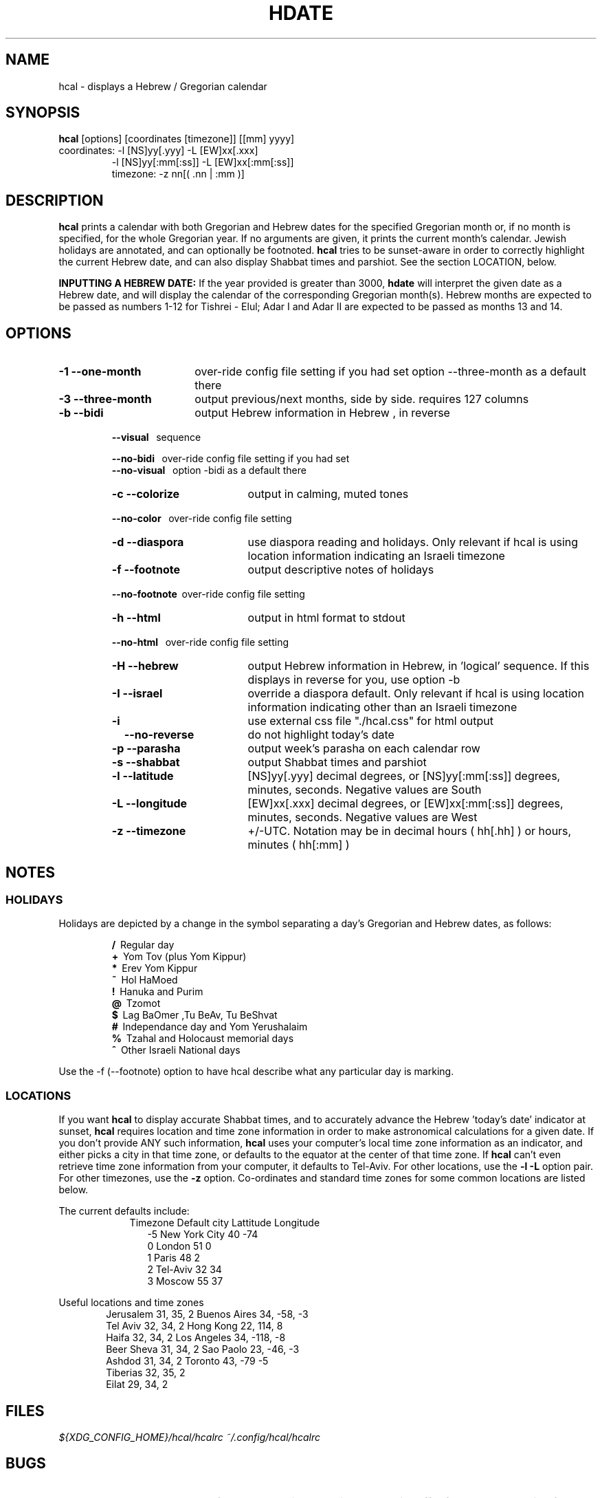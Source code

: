 .\" .UC 4
.TH "HDATE" "1" "2011-11-21" "Linux" "libhdate"
.SH "NAME"
hcal \- displays a Hebrew / Gregorian calendar
.PP 
.SH "SYNOPSIS"
.B hcal
[options] [coordinates [timezone]] [[mm] yyyy]
.TP
coordinates: -l [NS]yy[.yyy] -L [EW]xx[.xxx]
.RE
.RS 7
             -l [NS]yy[:mm[:ss]] -L [EW]xx[:mm[:ss]]
.RE
.RS 7
timezone:    -z nn[( .nn | :mm )]
.PP
.SH "DESCRIPTION"
.B hcal
prints a calendar with both Gregorian and Hebrew dates for the
specified Gregorian month or, if no month is specified, for the
whole Gregorian year. If no arguments are given, it prints the
current month's calendar. Jewish holidays are annotated, and can
optionally be footnoted.
.B hcal
tries to be sunset-aware in order to correctly highlight the
current Hebrew date, and can also display Shabbat times and
parshiot. See the section LOCATION, below.
.PP
.B INPUTTING A HEBREW DATE:
If the year provided is greater than 3000,
.B hdate
will interpret the given date as a Hebrew date, and will display the calendar of the corresponding Gregorian month(s). Hebrew months are expected to be passed as numbers 1-12 for Tishrei - Elul; Adar I and Adar II are expected to be passed as months 13 and 14.
.PP 
.SH "OPTIONS"
.TP 18
.B \-1 --one-month
over-ride config file setting if you had set option --three-month as a default there
.TP
.B \-3 --three-month
output previous/next months, side by side. requires 127 columns
.TP
.B \-b --bidi
output Hebrew information in Hebrew , in reverse
.RE
.RS 7
.B \ \ \ --visual
\      sequence
.P
.RE
.RS 7
.B \ \ \ --no-bidi
\     over-ride config file setting if you had set
.RE
.RS 7
.B \ \ \ --no-visual
\   option -bidi as a default there
.TP 18
.B \-c --colorize
output in calming, muted tones
.RE
.RS 7
.B \ \ \ --no-color
\    over-ride config file setting
.TP 18
.B \-d --diaspora
use diaspora reading and holidays. Only relevant if hcal is using location information indicating an Israeli timezone
.TP
.B \-f --footnote
output descriptive notes of holidays
.RE
.RS 7
.B \ \ \ --no-footnote
\ over-ride config file setting
.TP 18
.B \-h --html
output in html format to stdout
.RE
.RS 7
.B \ \ \ --no-html
\     over-ride config file setting
.TP 18
.B \-H --hebrew
output Hebrew information in Hebrew, in 'logical' sequence. If this displays in reverse for you, use option -b
.TP
.B \-I --israel
override a diaspora default. Only relevant if hcal is using location information indicating other than an Israeli timezone
.TP
.B \-i    
use external css file "./hcal.css" for html output
.TP
.B \ \ \ \--no-reverse
do not highlight today's date
.TP
.B \-p --parasha
output week's parasha on each calendar row
.TP
.B \-s --shabbat
output Shabbat times and parshiot
.TP
.B \-l --latitude
[NS]yy[.yyy] decimal degrees, or [NS]yy[:mm[:ss]] degrees, minutes, seconds. Negative values are South
.TP
.B \-L --longitude
[EW]xx[.xxx] decimal degrees, or [EW]xx[:mm[:ss]] degrees, minutes, seconds. Negative values are West
.TP
.B \-z --timezone
\+/-UTC. Notation may  be in decimal hours ( hh[.hh] ) or hours, minutes ( hh[:mm] )
.SH NOTES
.SS "HOLIDAYS"
.PP
Holidays are depicted by a change in the symbol separating a day's
Gregorian and Hebrew dates, as follows:
.P
.RS
.B /
\ Regular day
.RE
.RS
.B +
\ Yom Tov (plus Yom Kippur)
.RE
.RS
.B *
\ Erev Yom Kippur
.RE
.RS
.B ~
\ Hol HaMoed
.RE
.RS
.B !
\ Hanuka and Purim
.RE
.RS
.B @
\ Tzomot
.RE
.RS
.B $
\ Lag BaOmer ,Tu BeAv, Tu BeShvat
.RE
.RS
.B #
\ Independance day and Yom Yerushalaim
.RE
.RS
.B %
\ Tzahal and Holocaust memorial days
.RE
.RS
.B ^
\ Other Israeli National days
.RE
.P
Use the -f (--footnote) option to have hcal describe what any particular day is marking.
.SS LOCATIONS 
If you want 
.B hcal
to display accurate Shabbat times, and to accurately advance the Hebrew 'today's date' indicator at sunset, 
.B hcal
requires location and time zone information in order to make astronomical calculations for a given date. If you don't provide ANY such information, 
.B hcal
uses your computer's local time zone information as an indicator, and either picks a city in that time zone, or defaults to the equator at the center of that time zone. If 
.B hcal
can't even retrieve time zone information from your computer, it defaults to Tel-Aviv. For other locations, use the 
.B -l -L
option pair. For other timezones, use the 
.B -z
option. Co-ordinates and standard time zones for some common locations are listed below.
.PP
The current defaults include:
.RS 9
Timezone   Default city    Lattitude  Longitude
.RE
.RS 12
-5      New York City      40        \-74
.RE
.RS 12
 0      London             51          0
.RE
.RS 12
 1      Paris              48          2
.RE
.RS 12
 2      Tel-Aviv           32         34
.RE
.RS 12
 3      Moscow             55         37
.RE
.PP
Useful locations and time zones
.RS 6
Jerusalem   31, 35, 2      Buenos Aires 34,  -58, -3
.RE
.RS 6
Tel Aviv    32, 34, 2      Hong Kong    22,  114,  8
.RE
.RS 6
Haifa       32, 34, 2      Los Angeles  34, -118, -8
.RE
.RS 6
Beer Sheva  31, 34, 2      Sao Paolo    23, -46,  -3
.RE
.RS 6
Ashdod      31, 34, 2      Toronto      43, -79   -5
.RS 6
.RE
Tiberias    32, 35, 2      
.RS 6
.RE
Eilat       29, 34, 2
.SH FILES
.I ${XDG_CONFIG_HOME}/hcal/hcalrc
.I ~/.config/hcal/hcalrc
.SH "BUGS"
.TP 10
.B Accuracy
The accuracy of the astronomically-derived data will suffer from not accounting for environmental conditions such as elevation, horizon, temperature and air pressure.
.RE
.TP 10
.B TIMEZONES
The timezone support is currenlty primitive and lacks support for daylight savings time transitions.
.SH "EXAMPLES"
.TP 3
1. Display a 2012ce year's calendar, three-months wide, in color.
.RS 6
.B       hcal -3c 2012
.RE
.HP 3
2. Display the current month's calendar, with Shabbat times, parshiot, footnoted holiday identification, with Hebrew information in Hebrew, and all in "calming", "muted" color-tones.
.RS 6
.B       hcal -csfH
.SH "SEE ALSO"
mlterm(1), hdate(1), hebcal(1), date(1), cal(1), remind(1), hdate.h(3), hdate_struct(3)
.SH "AUTHORS"
.RS 0
Boruch Baum 2011
.RE
Yaacov Zamir 2005-2010, text copied from Amos Shapir's hdate man file.
.PP
.B Hcal
and
.B Hdate
are part of the package
.B libhdate
, a small C/C++ library for Hebrew dates, holidays, and reading
sequences (parashiot). It uses the source code from Amos Shapir's
"hdate" package, as fixed and patched by Nadav Har'El. The Torah
reading sequence tables were contributed by Zvi Har'El.
